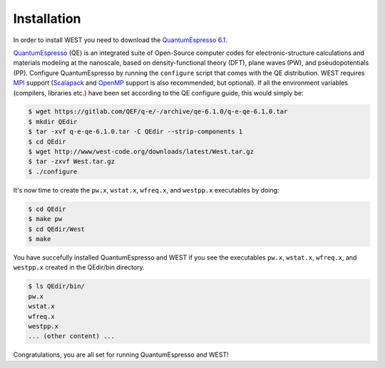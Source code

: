 .. _installation:

============
Installation
============

In order to install WEST you need to download the `QuantumEspresso 6.1 <https://gitlab.com/QEF/q-e/-/archive/qe-6.1.0/q-e-qe-6.1.0.tar>`_.

`QuantumEspresso <http://www.quantum-espresso.org/>`_ (QE) is an integrated suite of Open-Source computer codes for electronic-structure calculations and materials modeling at the nanoscale, based on density-functional theory (DFT), plane waves (PW), and pseudopotentials (PP).
Configure QuantumEspresso by running the ``configure`` script that comes with the QE distribution. WEST requires `MPI <https://en.wikipedia.org/?title=Message_Passing_Interface>`_ support (`Scalapack <http://www.netlib.org/scalapack/>`_ and `OpenMP <http://openmp.org/>`_ support is also recommended, but optional). If all the environment variables (compilers, libraries etc.) have been set according to the QE configure guide, this would simply be:

.. code-block:: bash 

   $ wget https://gitlab.com/QEF/q-e/-/archive/qe-6.1.0/q-e-qe-6.1.0.tar
   $ mkdir QEdir
   $ tar -xvf q-e-qe-6.1.0.tar -C QEdir --strip-components 1
   $ cd QEdir
   $ wget http://www/west-code.org/downloads/latest/West.tar.gz
   $ tar -zxvf West.tar.gz
   $ ./configure

It's now time to create the ``pw.x``, ``wstat.x``, ``wfreq.x``, and ``westpp.x`` executables by doing:

.. code-block:: bash 

   $ cd QEdir
   $ make pw
   $ cd QEdir/West
   $ make

You have succefully installed QuantumEspresso and WEST if you see the executables ``pw.x``, ``wstat.x``, ``wfreq.x``, and ``westpp.x`` created in the QEdir/bin directory.

.. code-block:: bash 

   $ ls QEdir/bin/
   pw.x
   wstat.x
   wfreq.x
   westpp.x
   ... (other content) ...

Congratulations, you are all set for running QuantumEspresso and WEST! 
